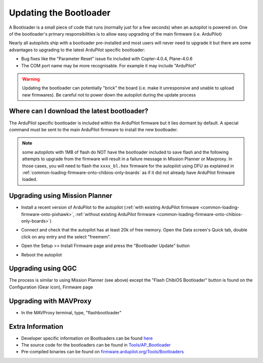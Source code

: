 .. _common-bootloader-update:

=======================
Updating the Bootloader
=======================

A Bootloader is a small piece of code that runs (normally just for a few seconds) when an autopilot is powered on.  One of the bootloader's primary responsibilities is to allow easy upgrading of the main firmware (i.e. ArduPilot)

Nearly all autopilots ship with a bootloader pre-installed and most users will never need to upgrade it but there are some advantages to upgrading to the latest ArduPilot specific bootloader:

- Bug fixes like the "Parameter Reset" issue fix included with Copter-4.0.4, Plane-4.0.6
- The COM port name may be more recognisable.  For example it may include "ArduPilot"

.. warning::

   Updating the bootloader can potentially "brick" the board (i.e. make it unresponsive and unable to upload new firmwares).  Be careful not to power down the autopilot during the update process

Where can I download the latest bootloader?
-------------------------------------------

The ArduPilot specific bootloader is included within the ArduPilot firmware but it lies dormant by default.  A special command must be sent to the main ArduPilot firmware to install the new bootloader.

  .. image:: ../../../images/bootloader-file-description.png
     :width: 450px

.. note:: some autopilots with 1MB of flash do NOT have the bootloader included to save flash and the following attempts to upgrade from the firmware will result in a failure message in Mission Planner or Mavproxy. In those cases, you will need to flash the ``xxxx_bl.hex`` firmware for the autopilot using DFU as explained in :ref:`common-loading-firmware-onto-chibios-only-boards` as if it did not already have ArduPilot firmware loaded.

Upgrading using Mission Planner
-------------------------------

- Install a recent version of ArduPilot to the autopilot (:ref:`with existing ArduPilot firmware <common-loading-firmware-onto-pixhawk>`, :ref:`without existing ArduPilot firmware <common-loading-firmware-onto-chibios-only-boards>`)
- Connect and check that the autopilot has at least 20k of free memory.  Open the Data screen's Quick tab, double click on any entry and the select "freemem".

  .. image:: ../../../images/bootloader-update-MP-memory-check.png
     :width: 450px

- Open the Setup >> Install Firmware page and press the "Bootloader Update" button

  .. image:: ../../../images/bootloader-update-MP.png
     :width: 450px

- Reboot the autopilot

Upgrading using QGC
-------------------

The process is similar to using Mission Planner (see above) except the "Flash ChibiOS Bootloader" button is found on the Configuration (Gear icon), Firmware page

  .. image:: ../../../images/bootloader-update-QGC.png
     :width: 450px

Upgrading with MAVProxy
-----------------------

- In the MAVProxy terminal, type, "flashbootloader"

Extra Information
-----------------

- Developer specific information on Bootloaders can be found `here <https://ardupilot.org/dev/docs/bootloader.html>`__
- The source code for the bootloaders can be found in `Tools/AP_Bootloader <https://github.com/ArduPilot/ardupilot/tree/master/Tools/AP_Bootloader>`__
- Pre-compiled binaries can be found on `firmware.ardupilot.org/Tools/Bootloaders <https://firmware.ardupilot.org/Tools/Bootloaders/>`__

..  youtube:: oxThS6CGd6I
    :width: 100%
